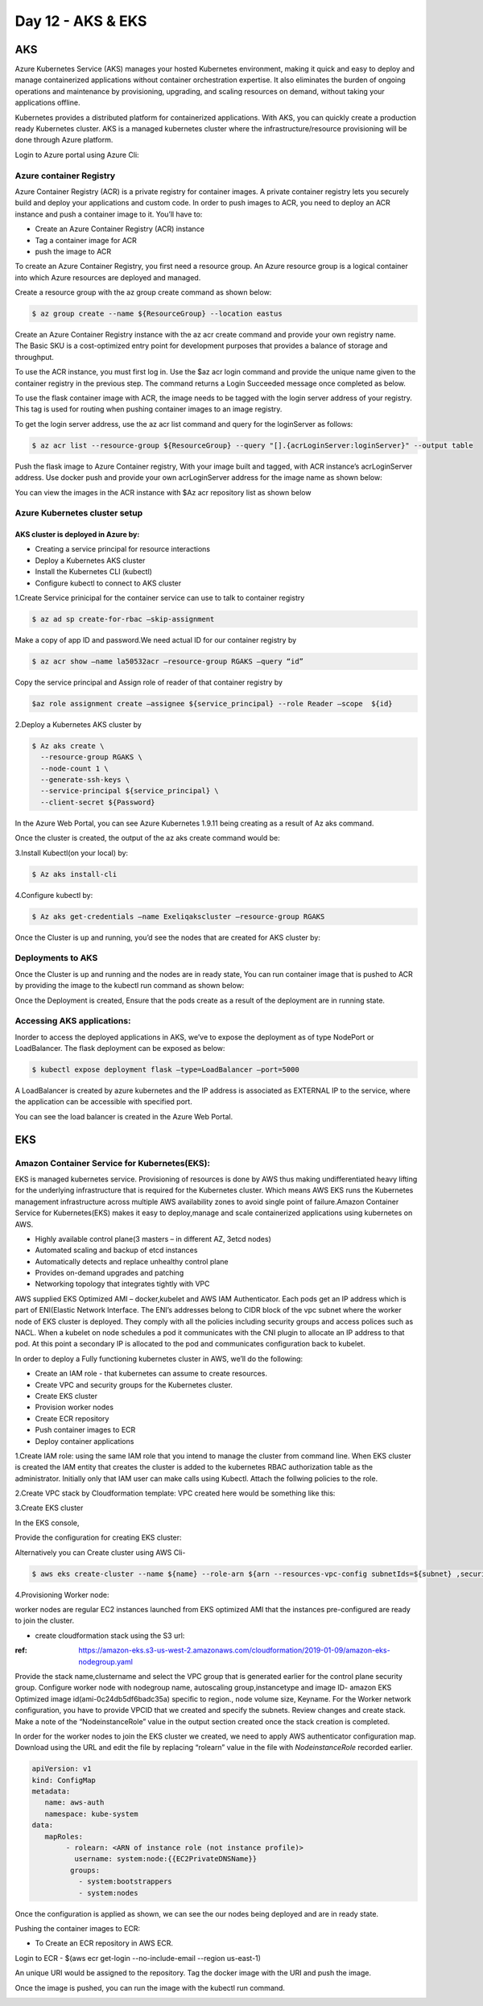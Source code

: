###################
Day 12 - AKS & EKS 
###################

AKS 
----

Azure Kubernetes Service (AKS) manages your hosted Kubernetes environment, making it quick and easy to deploy and manage containerized 
applications without container orchestration expertise. It also eliminates the burden of ongoing operations and maintenance by 
provisioning, upgrading, and scaling resources on demand, without taking your applications offline.

Kubernetes provides a distributed platform for containerized applications. With AKS, you can quickly create a production ready 
Kubernetes cluster. AKS is a managed kubernetes cluster where the infrastructure/resource provisioning will be done through Azure 
platform. 

Login to Azure portal using Azure Cli:

.. image:: kubeadm/aks1.PNG
   :width: 800px
   :height: 200px
   :alt: alternate text
   
Azure container Registry
===========================

Azure Container Registry (ACR) is a private registry for container images. A private container registry lets you securely build and 
deploy your applications and custom code. In order to push images to ACR, you need to deploy an ACR instance and push a container image 
to it. You’ll have to:

- Create an Azure Container Registry (ACR) instance
- Tag a container image for ACR
- push the image to ACR

To create an Azure Container Registry, you first need a resource group. An Azure resource group is a logical container into which Azure
resources are deployed and managed.

Create a resource group with the az group create command as shown below:

.. code-block:: bash

   $ az group create --name ${ResourceGroup} --location eastus

Create an Azure Container Registry instance with the az acr create command and provide your own registry name. The Basic SKU is a 
cost-optimized entry point for development purposes that provides a balance of storage and throughput.

.. code-deploy:: bash

   $ az acr create --resource-group ${ResourceGroup} --name ${acrName} --sku Basic
   
To use the ACR instance, you must first log in. Use the $az acr login command and provide the unique name given to the container registry
in the previous step. The command returns a Login Succeeded message once completed as below.

.. image:: kubeadm/aks2.PNG
   :width: 800px
   :height: 50px
   :alt: alternate text

To use the flask container image with ACR, the image needs to be tagged with the login server address of your registry. This tag is used 
for routing when pushing container images to an image registry.

To get the login server address, use the az acr list command and query for the loginServer as follows:

.. code-block:: bash

   $ az acr list --resource-group ${ResourceGroup} --query "[].{acrLoginServer:loginServer}" --output table
   
Push the flask image to Azure Container registry, With your image built and tagged, with ACR instance’s acrLoginServer address. Use 
docker push and provide your own acrLoginServer address for the image name as shown below:

.. image:: kubeadm/aks3.PNG
   :width: 800px
   :height: 200px
   :alt: alternate text
   
You can view the images in the ACR instance with $Az acr repository list as shown below

.. image:: kubeadm/aks4.PNG
   :width: 800px
   :height: 50px
   :alt: alternate text
   
Azure Kubernetes cluster setup
===============================

AKS cluster is deployed in Azure by: 
'''''''''''''''''''''''''''''''''''''

- Creating a service principal for resource interactions
- Deploy a Kubernetes AKS cluster
- Install the Kubernetes CLI (kubectl)
- Configure kubectl to connect to AKS cluster

1.Create Service prinicipal for the container service can use to talk to container registry 

.. code-block:: bash

   $ az ad sp create-for-rbac –skip-assignment
   
Make a copy of app ID and password.We need actual ID for our container registry by

.. code-block:: bash

   $ az acr show –name la50532acr –resource-group RGAKS –query “id”

.. image:: kubeadm/aks5.PNG
   :width: 800px
   :height: 50px
   :alt: alternate text
   
Copy the service principal and Assign role of reader of that container registry by

.. code-block:: bash

   $az role assignment create –assignee ${service_principal} --role Reader –scope  ${id}
   
.. image:: kubeadm/aks6.PNG
   :width: 800px
   :height: 100px
   :alt: alternate text

2.Deploy a Kubernetes AKS cluster by 

.. code-block:: bash

   $ Az aks create \
     --resource-group RGAKS \
     --node-count 1 \
     --generate-ssh-keys \
     --service-principal ${service_principal} \
     --client-secret ${Password}
 
.. image:: kubeadm/aks7.PNG
   :width: 800px
   :height: 100px
   :alt: alternate text
                    
 And the above command creates the AKS cluster.

In the Azure Web Portal, you can see Azure Kubernetes 1.9.11 being creating as a result of Az aks command.

.. image:: kubeadm/aks8.PNG
   :width: 800px
   :height: 400px
   :alt: alternate text
   
Once the cluster is created, the output of the az aks create command would be:

.. image:: kubeadm/aks9.PNG
   :width: 800px
   :height: 400px
   :alt: alternate text
   
3.Install Kubectl(on your local) by:

.. code-block:: bash

   $ Az aks install-cli
   
4.Configure kubectl by:

.. code-block:: bash

   $ Az aks get-credentials –name Exeliqakscluster –resource-group RGAKS

.. image:: kubeadm/aks10.PNG
   :width: 800px
   :height: 50px
   :alt: alternate text

Once the Cluster is up and running, you’d see the nodes that are created for AKS cluster by:

.. image:: kubeadm/aks11.PNG
   :width: 800px
   :height: 70px
   :alt: alternate text

Deployments to AKS
===================

Once the Cluster is up and running and the nodes are in ready state, You can run container image that is pushed to ACR by providing the
image to the kubectl run command as shown below:

.. image:: kubeadm/aks12.PNG
   :width: 800px
   :height: 100px
   :alt: alternate text

Once the Deployment is created, Ensure that the pods create as a result of the deployment are in running state. 

.. image:: kubeadm/aks13.PNG
   :width: 800px
   :height: 70px
   :alt: alternate text

.. image:: kubeadm/aks14.PNG
   :width: 800px
   :height: 400px
   :alt: alternate text
   
Accessing AKS applications:
============================

Inorder to access the deployed applications in AKS, we’ve to expose the deployment as of type NodePort or LoadBalancer. The flask 
deployment can be exposed as below:

.. code-block:: bash

   $ kubectl expose deployment flask –type=LoadBalancer –port=5000

A LoadBalancer is created by azure kubernetes and the IP address is associated as EXTERNAL IP to the service, where the application can 
be accessible with specified port.

.. image:: kubeadm/aks15.PNG
   :width: 800px
   :height: 80px
   :alt: alternate text
   
You can see the load balancer is created in the Azure Web Portal.

.. image:: kubeadm/aks16.PNG
   :width: 800px
   :height: 400px
   :alt: alternate text
   
.. image:: kubeadm/aks17.PNG
   :width: 800px
   :height: 100px
   :alt: alternate text
              

EKS
----

Amazon Container Service for Kubernetes(EKS):
==============================================

EKS is managed kubernetes service.  Provisioning of resources is done by AWS thus making undifferentiated heavy lifting for the 
underlying infrastructure that is required for the Kubernetes cluster. Which means AWS EKS  runs the Kubernetes management 
infrastructure across multiple AWS availability zones to avoid single point of failure.Amazon Container Service for Kubernetes(EKS) 
makes it easy to deploy,manage and scale containerized applications using kubernetes on AWS.

- Highly available control plane(3 masters – in different AZ, 3etcd nodes)
- Automated scaling and backup of etcd instances
- Automatically detects and replace unhealthy control plane
- Provides on-demand upgrades and patching
- Networking topology that integrates tightly with VPC

AWS supplied EKS Optimized AMI – docker,kubelet  and AWS IAM Authenticator.
Each pods get an IP address which is part of ENI(Elastic Network Interface. The ENI’s addresses belong to CIDR block of the vpc subnet 
where the worker node of EKS cluster is deployed. They comply with all the policies including security groups and access polices such as
NACL.
When a kubelet on node schedules a pod it communicates with the CNI plugin to allocate an IP address to that pod. At this point a 
secondary IP is allocated to the pod and communicates configuration back to kubelet. 


In order to deploy a Fully functioning kubernetes cluster in AWS, we’ll do the following:

- Create an IAM role - that kubernetes can assume to create resources.
- Create VPC and security groups for the Kubernetes cluster.
- Create EKS cluster 
- Provision worker nodes
- Create ECR repository
- Push container images to ECR
- Deploy container applications

1.Create IAM role: 
using the same IAM role that you intend to manage the cluster from command line. When EKS  cluster is created the IAM entity that 
creates the cluster is added to the kubernetes RBAC authorization table as the administrator. Initially only that IAM user can make 
calls using Kubectl. Attach the follwing policies to the role.

.. image:: kubeadm/eks1.PNG
   :width: 800px
   :height: 200px
   :alt: alternate text

2.Create VPC stack by Cloudformation template: VPC created here would be something like this: 

.. image:: kubeadm/eks2.PNG
   :width: 800px
   :height: 200px
   :alt: alternate text
   
.. image:: kubeadm/eks3.PNG
   :width: 800px
   :height: 200px
   :alt: alternate text

.. image:: kubeadm/eks4.PNG
   :width: 800px
   :height: 200px
   :alt: alternate text
   
.. image:: kubeadm/eks5.PNG
   :width: 800px
   :height: 200px
   :alt: alternate text

.. image:: kubeadm/eks6.PNG
   :width: 800px
   :height: 200px
   :alt: alternate text

3.Create EKS cluster

In the EKS console,
                           
.. image:: kubeadm/eks7.PNG
   :width: 800px
   :height: 200px
   :alt: alternate text
           
Provide the configuration for creating EKS cluster:

.. image:: kubeadm/eks8.PNG
   :width: 800px
   :height: 200px
   :alt: alternate text
   
.. image:: kubeadm/eks9.PNG
   :width: 800px
   :height: 200px
   :alt: alternate text
                             
.. image:: kubeadm/eks10.PNG
   :width: 800px
   :height: 200px
   :alt: alternate text

.. image:: kubeadm/eks11.PNG
   :width: 800px
   :height: 200px
   :alt: alternate text

Alternatively you can Create cluster using AWS Cli- 

.. code-block:: bash

   $ aws eks create-cluster --name ${name} --role-arn ${arn --resources-vpc-config subnetIds=${subnet} ,securityGroupIds=${sg-id}

4.Provisioning Worker node:

worker nodes are regular EC2 instances launched from EKS optimized AMI that the instances pre-configured  are ready to join the cluster.

- create cloudformation stack using the S3 url:

:ref: https://amazon-eks.s3-us-west-2.amazonaws.com/cloudformation/2019-01-09/amazon-eks-nodegroup.yaml

Provide the stack name,clustername and select the VPC group that is generated earlier for the control plane security group.
Configure worker node with nodegroup name, autoscaling group,instancetype and image ID- amazon EKS Optimized image id(ami-0c24db5df6badc35a) specific to region., node volume size, Keyname.
For the Worker network configuration, you have to provide VPCID that we created and specify the subnets. Review changes and create stack.
Make a note of the “NodeinstanceRole” value in the output section created once the stack creation is completed. 

In order for the worker nodes to join the EKS cluster we created, we need to apply AWS authenticator configuration map. Download using 
the URL and edit the file by replacing “rolearn” value in the file with `NodeinstanceRole` recorded earlier.

.. code-block:: bash

   apiVersion: v1
   kind: ConfigMap
   metadata:
      name: aws-auth
      namespace: kube-system
   data:
      mapRoles: 
           - rolearn: <ARN of instance role (not instance profile)>
             username: system:node:{{EC2PrivateDNSName}}
            groups:
              - system:bootstrappers
              - system:nodes

Once the configuration is applied as shown, we can see the our nodes being deployed and are in ready state.

.. image:: kubeadm/eks12.PNG
   :width: 800px
   :height: 200px
   :alt: alternate text

Pushing the container images to ECR:

- To Create an  ECR repository in AWS ECR. 

Login to ECR - $(aws ecr get-login --no-include-email --region us-east-1)

An unique URI would be assigned to the repository. Tag the docker image with the URI and push the image.

.. image:: kubeadm/eks13.PNG
   :width: 800px
   :height: 200px
   :alt: alternate text
   
Once the image is pushed, you can run the image with the kubectl run command.

.. image:: kubeadm/eks14.PNG
   :width: 800px
   :height: 50px
   :alt: alternate text
   
.. image:: kubeadm/eks15.PNG
   :width: 800px
   :height: 400px
   :alt: alternate text















